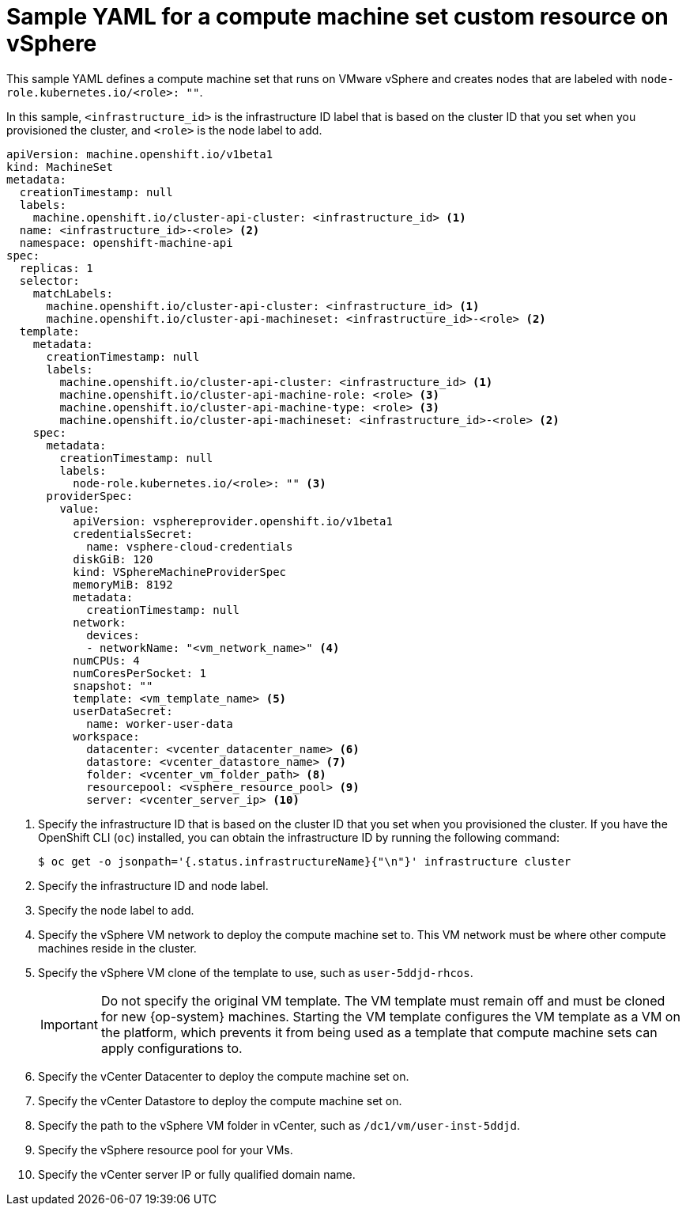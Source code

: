 // Module included in the following assemblies:
//
// * machine_management/creating-infrastructure-machinesets.adoc
// * machine_management/creating_machinesets/creating-machineset-vsphere.adoc

ifeval::["{context}" == "creating-infrastructure-machinesets"]
:infra:
endif::[]

:_content-type: REFERENCE
[id="machineset-yaml-vsphere_{context}"]
= Sample YAML for a compute machine set custom resource on vSphere

This sample YAML defines a compute machine set that runs on VMware vSphere and creates nodes that are labeled with
ifndef::infra[`node-role.kubernetes.io/<role>: ""`.]
ifdef::infra[`node-role.kubernetes.io/infra: ""`.]

In this sample, `<infrastructure_id>` is the infrastructure ID label that is based on the cluster ID that you set when you provisioned the cluster, and
ifndef::infra[`<role>`]
ifdef::infra[`<infra>`]
is the node label to add.

[source,yaml]
----
apiVersion: machine.openshift.io/v1beta1
kind: MachineSet
metadata:
  creationTimestamp: null
  labels:
    machine.openshift.io/cluster-api-cluster: <infrastructure_id> <1>
ifndef::infra[]
  name: <infrastructure_id>-<role> <2>
endif::infra[]
ifdef::infra[]
  name: <infrastructure_id>-infra <2>
endif::infra[]
  namespace: openshift-machine-api
spec:
  replicas: 1
  selector:
    matchLabels:
      machine.openshift.io/cluster-api-cluster: <infrastructure_id> <1>
ifndef::infra[]
      machine.openshift.io/cluster-api-machineset: <infrastructure_id>-<role> <2>
endif::infra[]
ifdef::infra[]
      machine.openshift.io/cluster-api-machineset: <infrastructure_id>-infra <2>
endif::infra[]
  template:
    metadata:
      creationTimestamp: null
      labels:
        machine.openshift.io/cluster-api-cluster: <infrastructure_id> <1>
ifndef::infra[]
        machine.openshift.io/cluster-api-machine-role: <role> <3>
        machine.openshift.io/cluster-api-machine-type: <role> <3>
        machine.openshift.io/cluster-api-machineset: <infrastructure_id>-<role> <2>
endif::infra[]
ifdef::infra[]
        machine.openshift.io/cluster-api-machine-role: <infra> <3>
        machine.openshift.io/cluster-api-machine-type: <infra> <3>
        machine.openshift.io/cluster-api-machineset: <infrastructure_id>-infra <2>
endif::infra[]
    spec:
      metadata:
        creationTimestamp: null
        labels:
ifndef::infra[]
          node-role.kubernetes.io/<role>: "" <3>
endif::infra[]
ifdef::infra[]
          node-role.kubernetes.io/infra: "" <3>
      taints: <4>
      - key: node-role.kubernetes.io/infra
        effect: NoSchedule
endif::infra[]
      providerSpec:
        value:
          apiVersion: vsphereprovider.openshift.io/v1beta1
          credentialsSecret:
            name: vsphere-cloud-credentials
          diskGiB: 120
          kind: VSphereMachineProviderSpec
          memoryMiB: 8192
          metadata:
            creationTimestamp: null
          network:
            devices:
ifndef::infra[]
            - networkName: "<vm_network_name>" <4>
endif::infra[]
ifdef::infra[]
            - networkName: "<vm_network_name>" <5>
endif::infra[]
          numCPUs: 4
          numCoresPerSocket: 1
          snapshot: ""
ifndef::infra[]
          template: <vm_template_name> <5>
          userDataSecret:
            name: worker-user-data
          workspace:
            datacenter: <vcenter_datacenter_name> <6>
            datastore: <vcenter_datastore_name> <7>
            folder: <vcenter_vm_folder_path> <8>
            resourcepool: <vsphere_resource_pool> <9>
            server: <vcenter_server_ip> <10>
endif::infra[]
ifdef::infra[]
          template: <vm_template_name> <6>
          userDataSecret:
            name: worker-user-data
          workspace:
            datacenter: <vcenter_datacenter_name> <7>
            datastore: <vcenter_datastore_name> <8>
            folder: <vcenter_vm_folder_path> <9>
            resourcepool: <vsphere_resource_pool> <10>
            server: <vcenter_server_ip> <11>
endif::infra[]
----
<1> Specify the infrastructure ID that is based on the cluster ID that you set when you provisioned the cluster. If you have the OpenShift CLI (`oc`) installed, you can obtain the infrastructure ID by running the following command:
+
[source,terminal]
----
$ oc get -o jsonpath='{.status.infrastructureName}{"\n"}' infrastructure cluster
----
ifndef::infra[]
<2> Specify the infrastructure ID and node label.
<3> Specify the node label to add.
<4> Specify the vSphere VM network to deploy the compute machine set to. This VM network must be where other compute machines reside in the cluster.
<5> Specify the vSphere VM clone of the template to use, such as `user-5ddjd-rhcos`.
+
[IMPORTANT]
====
Do not specify the original VM template. The VM template must remain off and must be cloned for new {op-system} machines. Starting the VM template configures the VM template as a VM on the platform, which prevents it from being used as a template that compute machine sets can apply configurations to.
//This admonition note also appears in `modules/installation-vsphere-machines.adoc` and `modules/windows-machineset-vsphere.adoc`.
====
+
<6> Specify the vCenter Datacenter to deploy the compute machine set on.
<7> Specify the vCenter Datastore to deploy the compute machine set on.
<8> Specify the path to the vSphere VM folder in vCenter, such as `/dc1/vm/user-inst-5ddjd`.
<9> Specify the vSphere resource pool for your VMs.
<10> Specify the vCenter server IP or fully qualified domain name.
endif::infra[]
ifdef::infra[]
<2> Specify the infrastructure ID and `<infra>` node label.
<3> Specify the `<infra>` node label.
<4> Specify a taint to prevent user workloads from being scheduled on infra nodes.
<5> Specify the vSphere VM network to deploy the compute machine set to. This VM network must be where other compute machines reside in the cluster.
<6> Specify the vSphere VM template to use, such as `user-5ddjd-rhcos`.
<7> Specify the vCenter Datacenter to deploy the compute machine set on.
<8> Specify the vCenter Datastore to deploy the compute machine set on.
<9> Specify the path to the vSphere VM folder in vCenter, such as `/dc1/vm/user-inst-5ddjd`.
<10> Specify the vSphere resource pool for your VMs.
<11> Specify the vCenter server IP or fully qualified domain name.
endif::infra[]

ifeval::["{context}" == "creating-infrastructure-machinesets"]
:!infra:
endif::[]
ifeval::["{context}" == "cluster-tasks"]
:!infra:
endif::[]
